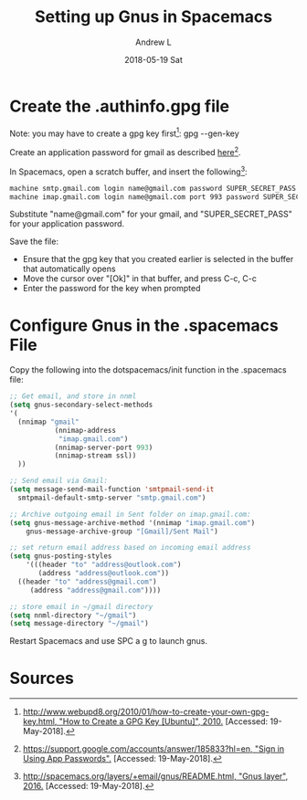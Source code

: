 #+TITLE:       Setting up Gnus in Spacemacs
#+AUTHOR:      Andrew L
#+EMAIL:       adlawren@onyx
#+DATE:        2018-05-19 Sat
#+URI:         /blog/%y/%m/%d/setting-up-gnus-in-spacemacs
#+KEYWORDS:    Spacemacs, Gnus, Email
#+TAGS:        Spacemacs, Gnus
#+LANGUAGE:    en
#+OPTIONS:     H:3 num:nil toc:nil \n:nil ::t |:t ^:nil -:nil f:t *:t <:t
#+DESCRIPTION: Setting up Gnus in Spacemacs

#+OPTIONS: \n:t

* Create the .authinfo.gpg file

Note: you may have to create a gpg key first[1]: gpg --gen-key 

Create an application password for gmail as described [[https://support.google.com/accounts/answer/185833?hl=en][here]][2].

In Spacemacs, open a scratch buffer, and insert the following[3]:

#+BEGIN_SRC sh
machine smtp.gmail.com login name@gmail.com password SUPER_SECRET_PASS
machine imap.gmail.com login name@gmail.com port 993 password SUPER_SECRET_PASS
#+END_SRC

Substitute "name@gmail.com" for your gmail, and "SUPER_SECRET_PASS" for your application password.

Save the file:
- Ensure that the gpg key that you created earlier is selected in the buffer that automatically opens
- Move the cursor over "[Ok]" in that buffer, and press C-c, C-c
- Enter the password for the key when prompted

* Configure Gnus in the .spacemacs File

Copy the following into the dotspacemacs/init function in the .spacemacs file:

#+BEGIN_SRC emacs-lisp
;; Get email, and store in nnml
(setq gnus-secondary-select-methods
'(
  (nnimap "gmail"
           (nnimap-address
            "imap.gmail.com")
           (nnimap-server-port 993)
           (nnimap-stream ssl))
  ))

;; Send email via Gmail:
(setq message-send-mail-function 'smtpmail-send-it
  smtpmail-default-smtp-server "smtp.gmail.com")

;; Archive outgoing email in Sent folder on imap.gmail.com:
(setq gnus-message-archive-method '(nnimap "imap.gmail.com")
    gnus-message-archive-group "[Gmail]/Sent Mail")

;; set return email address based on incoming email address
(setq gnus-posting-styles
    '(((header "to" "address@outlook.com")
       (address "address@outlook.com"))
  ((header "to" "address@gmail.com")
     (address "address@gmail.com"))))

;; store email in ~/gmail directory
(setq nnml-directory "~/gmail")
(setq message-directory "~/gmail")
#+END_SRC

Restart Spacemacs and use SPC a g to launch gnus.

* Sources

[1] [[http://www.webupd8.org/2010/01/how-to-create-your-own-gpg-key.html][http://www.webupd8.org/2010/01/how-to-create-your-own-gpg-key.html, "How to Create a GPG Key @@html:&#91;@@Ubuntu@@html:&#93;@@", 2010.]] [Accessed: 19-May-2018].
[2] [[https://support.google.com/accounts/answer/185833?hl=en][https://support.google.com/accounts/answer/185833?hl=en, "Sign in Using App Passwords".]] [Accessed: 19-May-2018].
[3] [[http://spacemacs.org/layers/+email/gnus/README.html][http://spacemacs.org/layers/+email/gnus/README.html, "Gnus layer", 2016.]] [Accessed: 19-May-2018].
